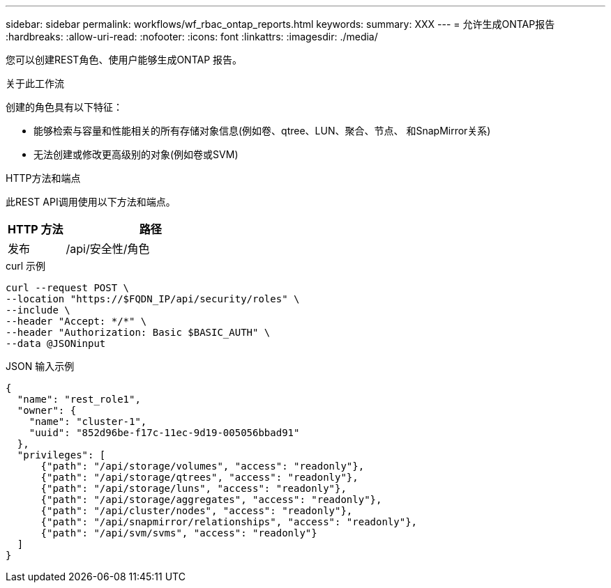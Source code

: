 ---
sidebar: sidebar 
permalink: workflows/wf_rbac_ontap_reports.html 
keywords:  
summary: XXX 
---
= 允许生成ONTAP报告
:hardbreaks:
:allow-uri-read: 
:nofooter: 
:icons: font
:linkattrs: 
:imagesdir: ./media/


[role="lead"]
您可以创建REST角色、使用户能够生成ONTAP 报告。

.关于此工作流
创建的角色具有以下特征：

* 能够检索与容量和性能相关的所有存储对象信息(例如卷、qtree、LUN、聚合、节点、 和SnapMirror关系)
* 无法创建或修改更高级别的对象(例如卷或SVM)


.HTTP方法和端点
此REST API调用使用以下方法和端点。

[cols="25,75"]
|===
| HTTP 方法 | 路径 


| 发布 | /api/安全性/角色 
|===
.curl 示例
[source, curl]
----
curl --request POST \
--location "https://$FQDN_IP/api/security/roles" \
--include \
--header "Accept: */*" \
--header "Authorization: Basic $BASIC_AUTH" \
--data @JSONinput
----
.JSON 输入示例
[source, curl]
----
{
  "name": "rest_role1",
  "owner": {
    "name": "cluster-1",
    "uuid": "852d96be-f17c-11ec-9d19-005056bbad91"
  },
  "privileges": [
      {"path": "/api/storage/volumes", "access": "readonly"},
      {"path": "/api/storage/qtrees", "access": "readonly"},
      {"path": "/api/storage/luns", "access": "readonly"},
      {"path": "/api/storage/aggregates", "access": "readonly"},
      {"path": "/api/cluster/nodes", "access": "readonly"},
      {"path": "/api/snapmirror/relationships", "access": "readonly"},
      {"path": "/api/svm/svms", "access": "readonly"}
  ]
}
----